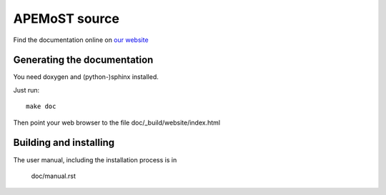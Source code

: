 APEMoST source
==============================

Find the documentation online on `our website <http://apemost.sourceforge.net/>`_

Generating the documentation
-----------------------------
You need doxygen and (python-)sphinx installed.

Just run::

  make doc

Then point your web browser to the file doc/_build/website/index.html

Building and installing
-----------------------------
The user manual, including the installation process is in

    doc/manual.rst

